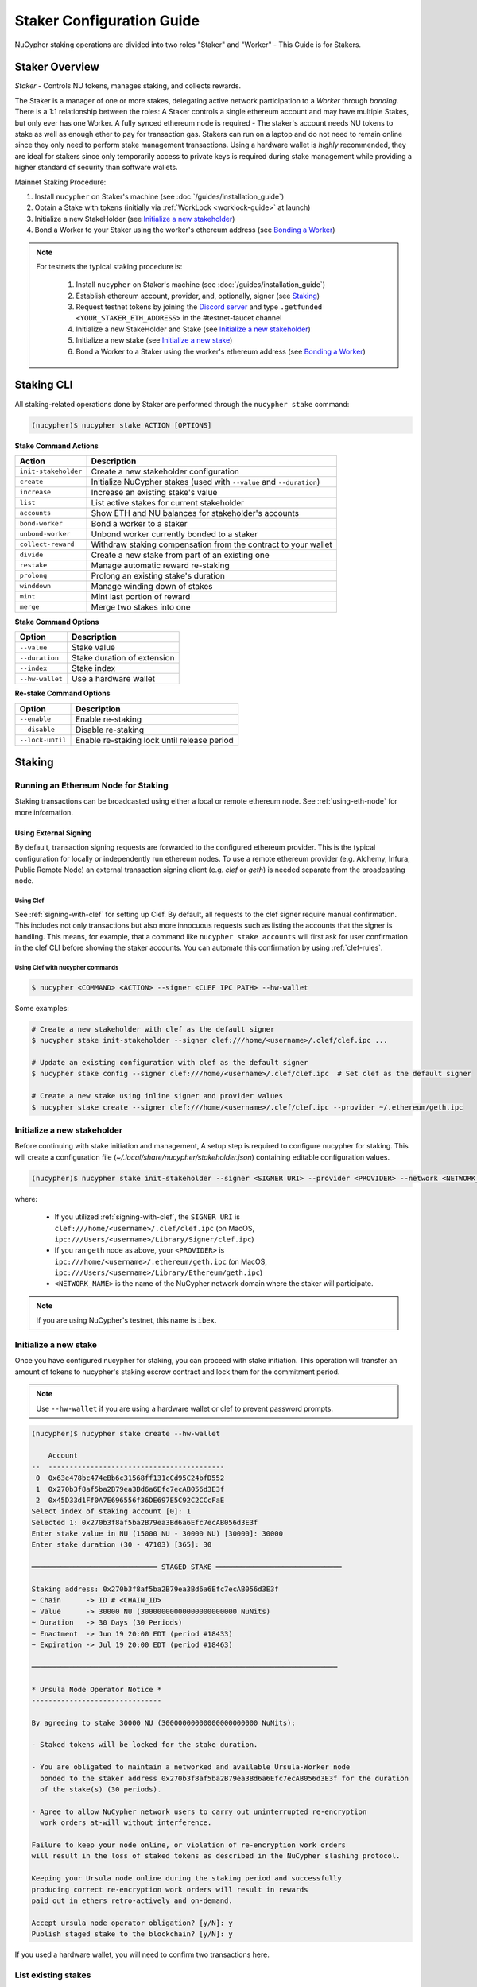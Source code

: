 .. _staking-guide:

==========================
Staker Configuration Guide
==========================

NuCypher staking operations are divided into two roles "Staker" and "Worker" - This Guide is for Stakers.

Staker Overview
----------------

*Staker* - Controls NU tokens, manages staking, and collects rewards.

The Staker is a manager of one or more stakes, delegating active network participation to a *Worker* through *bonding*.
There is a 1:1 relationship between the roles: A Staker controls a single ethereum account and may have multiple Stakes,
but only ever has one Worker. A fully synced ethereum node is required - The staker's account needs NU tokens to stake
as well as enough ether to pay for transaction gas. Stakers can run on a laptop and do not need to remain online since
they only need to perform stake management transactions. Using a hardware wallet is *highly* recommended, they are ideal
for stakers since only temporarily access to private keys is required during stake management while providing a higher standard
of security than software wallets.

Mainnet Staking Procedure:

#. Install ``nucypher`` on Staker's machine (see :doc:`/guides/installation_guide`)
#. Obtain a Stake with tokens (initially via :ref:`WorkLock <worklock-guide>` at launch)
#. Initialize a new StakeHolder (see `Initialize a new stakeholder`_)
#. Bond a Worker to your Staker using the worker's ethereum address (see `Bonding a Worker`_)

.. note::

    For testnets the typical staking procedure is:

        #. Install ``nucypher`` on Staker's machine (see :doc:`/guides/installation_guide`)
        #. Establish ethereum account, provider, and, optionally, signer (see `Staking`_)
        #. Request testnet tokens by joining the `Discord server <https://discord.gg/7rmXa3S>`_ and type ``.getfunded <YOUR_STAKER_ETH_ADDRESS>`` in the #testnet-faucet channel
        #. Initialize a new StakeHolder and Stake (see `Initialize a new stakeholder`_)
        #. Initialize a new stake (see `Initialize a new stake`_)
        #. Bond a Worker to a Staker using the worker's ethereum address (see `Bonding a Worker`_)


Staking CLI
------------

All staking-related operations done by Staker are performed through the ``nucypher stake`` command:

.. code:: bash

    (nucypher)$ nucypher stake ACTION [OPTIONS]


**Stake Command Actions**

+----------------------+-------------------------------------------------------------------------------+
| Action               |  Description                                                                  |
+======================+===============================================================================+
|  ``init-stakeholder``| Create a new stakeholder configuration                                        |
+----------------------+-------------------------------------------------------------------------------+
|  ``create``          | Initialize NuCypher stakes (used with ``--value`` and ``--duration``)         |
+----------------------+-------------------------------------------------------------------------------+
|  ``increase``        | Increase an existing stake's value                                            |
+----------------------+-------------------------------------------------------------------------------+
|  ``list``            | List active stakes for current stakeholder                                    |
+----------------------+-------------------------------------------------------------------------------+
|  ``accounts``        | Show ETH and NU balances for stakeholder's accounts                           |
+----------------------+-------------------------------------------------------------------------------+
|  ``bond-worker``     | Bond a worker to a staker                                                     |
+----------------------+-------------------------------------------------------------------------------+
|  ``unbond-worker``   | Unbond worker currently bonded to a staker                                    |
+----------------------+-------------------------------------------------------------------------------+
|  ``collect-reward``  | Withdraw staking compensation from the contract to your wallet                |
+----------------------+-------------------------------------------------------------------------------+
|  ``divide``          | Create a new stake from part of an existing one                               |
+----------------------+-------------------------------------------------------------------------------+
|  ``restake``         | Manage automatic reward re-staking                                            |
+----------------------+-------------------------------------------------------------------------------+
|  ``prolong``         | Prolong an existing stake's duration                                          |
+----------------------+-------------------------------------------------------------------------------+
|  ``winddown``        | Manage winding down of stakes                                                 |
+----------------------+-------------------------------------------------------------------------------+
|  ``mint``            | Mint last portion of reward                                                   |
+----------------------+-------------------------------------------------------------------------------+
|  ``merge``           | Merge two stakes into one                                                     |
+----------------------+-------------------------------------------------------------------------------+

**Stake Command Options**

+-----------------+--------------------------------------------+
| Option          |  Description                               |
+=================+============================================+
|  ``--value``    | Stake value                                |
+-----------------+--------------------------------------------+
|  ``--duration`` | Stake duration of extension                |
+-----------------+--------------------------------------------+
|  ``--index``    | Stake index                                |
+-----------------+--------------------------------------------+
| ``--hw-wallet`` | Use a hardware wallet                      |
+-----------------+--------------------------------------------+

**Re-stake Command Options**

+-------------------------+---------------------------------------------+
| Option                  |  Description                                |
+=========================+=============================================+
|  ``--enable``           | Enable re-staking                           |
+-------------------------+---------------------------------------------+
|  ``--disable``          | Disable re-staking                          |
+-------------------------+---------------------------------------------+
|  ``--lock-until``       | Enable re-staking lock until release period |
+-------------------------+---------------------------------------------+


Staking
--------

Running an Ethereum Node for Staking
~~~~~~~~~~~~~~~~~~~~~~~~~~~~~~~~~~~~

Staking transactions can be broadcasted using either a local or remote ethereum node. See
:ref:`using-eth-node` for more information.


Using External Signing
**********************

By default, transaction signing requests are forwarded to the configured ethereum provider. This is the typical
configuration for locally or independently run ethereum nodes. To use a remote ethereum provider
(e.g. Alchemy, Infura, Public Remote Node) an external transaction signing client (e.g. `clef` or `geth`) is needed
separate from the broadcasting node.

Using Clef
++++++++++
See :ref:`signing-with-clef` for setting up Clef. By default, all requests to the clef signer require manual
confirmation. This includes not only transactions but also more innocuous requests such as listing the accounts
that the signer is handling. This means, for example, that a command like ``nucypher stake accounts`` will first ask
for user confirmation in the clef CLI before showing the staker accounts. You can automate this confirmation by
using :ref:`clef-rules`.


Using Clef with nucypher commands
+++++++++++++++++++++++++++++++++

.. code:: bash

    $ nucypher <COMMAND> <ACTION> --signer <CLEF IPC PATH> --hw-wallet

Some examples:

.. code:: bash

    # Create a new stakeholder with clef as the default signer
    $ nucypher stake init-stakeholder --signer clef:///home/<username>/.clef/clef.ipc ...

    # Update an existing configuration with clef as the default signer
    $ nucypher stake config --signer clef:///home/<username>/.clef/clef.ipc  # Set clef as the default signer

    # Create a new stake using inline signer and provider values
    $ nucypher stake create --signer clef:///home/<username>/.clef/clef.ipc --provider ~/.ethereum/geth.ipc


Initialize a new stakeholder
~~~~~~~~~~~~~~~~~~~~~~~~~~~~

Before continuing with stake initiation and management, A setup step is required to configure nucypher for staking.
This will create a configuration file (`~/.local/share/nucypher/stakeholder.json`) containing editable configuration values.

.. code:: bash

    (nucypher)$ nucypher stake init-stakeholder --signer <SIGNER URI> --provider <PROVIDER> --network <NETWORK_NAME>

where:

    * If you utilized :ref:`signing-with-clef`, the ``SIGNER URI`` is ``clef:///home/<username>/.clef/clef.ipc``
      (on MacOS, ``ipc:///Users/<username>/Library/Signer/clef.ipc``)
    * If you ran ``geth`` node as above, your ``<PROVIDER>`` is ``ipc:///home/<username>/.ethereum/geth.ipc``
      (on MacOS, ``ipc:///Users/<username>/Library/Ethereum/geth.ipc``)
    * ``<NETWORK_NAME>`` is the name of the NuCypher network domain where the staker will participate.


.. note:: If you are using NuCypher's testnet, this name is ``ibex``.


Initialize a new stake
~~~~~~~~~~~~~~~~~~~~~~

Once you have configured nucypher for staking, you can proceed with stake initiation.
This operation will transfer an amount of tokens to nucypher's staking escrow contract and lock them for
the commitment period.

.. note:: Use ``--hw-wallet`` if you are using a hardware wallet or clef to prevent password prompts.

.. code:: bash


    (nucypher)$ nucypher stake create --hw-wallet

        Account
    --  ------------------------------------------
     0  0x63e478bc474eBb6c31568ff131cCd95C24bfD552
     1  0x270b3f8af5ba2B79ea3Bd6a6Efc7ecAB056d3E3f
     2  0x45D33d1Ff0A7E696556f36DE697E5C92C2CCcFaE
    Select index of staking account [0]: 1
    Selected 1: 0x270b3f8af5ba2B79ea3Bd6a6Efc7ecAB056d3E3f
    Enter stake value in NU (15000 NU - 30000 NU) [30000]: 30000
    Enter stake duration (30 - 47103) [365]: 30

    ══════════════════════════════ STAGED STAKE ══════════════════════════════

    Staking address: 0x270b3f8af5ba2B79ea3Bd6a6Efc7ecAB056d3E3f
    ~ Chain      -> ID # <CHAIN_ID>
    ~ Value      -> 30000 NU (30000000000000000000000 NuNits)
    ~ Duration   -> 30 Days (30 Periods)
    ~ Enactment  -> Jun 19 20:00 EDT (period #18433)
    ~ Expiration -> Jul 19 20:00 EDT (period #18463)

    ═════════════════════════════════════════════════════════════════════════

    * Ursula Node Operator Notice *
    -------------------------------

    By agreeing to stake 30000 NU (30000000000000000000000 NuNits):

    - Staked tokens will be locked for the stake duration.

    - You are obligated to maintain a networked and available Ursula-Worker node
      bonded to the staker address 0x270b3f8af5ba2B79ea3Bd6a6Efc7ecAB056d3E3f for the duration
      of the stake(s) (30 periods).

    - Agree to allow NuCypher network users to carry out uninterrupted re-encryption
      work orders at-will without interference.

    Failure to keep your node online, or violation of re-encryption work orders
    will result in the loss of staked tokens as described in the NuCypher slashing protocol.

    Keeping your Ursula node online during the staking period and successfully
    producing correct re-encryption work orders will result in rewards
    paid out in ethers retro-actively and on-demand.

    Accept ursula node operator obligation? [y/N]: y
    Publish staged stake to the blockchain? [y/N]: y


If you used a hardware wallet, you will need to confirm two transactions here.


List existing stakes
~~~~~~~~~~~~~~~~~~~~~~~

Once you have created one or more stakes, you can view all active stake for connected wallets:

.. code:: bash

    (nucypher)$ nucypher stake list

    Network <NETWORK_NAME> ═══════════════════════════════
    Staker 0x270b3f8af5ba2B79ea3Bd6a6Efc7ecAB056d3E3f ════
    Worker NO_WORKER_BONDED ════
    --------------  -----------------------------------
    Status          Never Made a Commitment (New Stake)
    Restaking       Yes (Unlocked)
    Winding Down    No
    Unclaimed Fees  0 ETH
    Min fee rate    0 ETH
    --------------  -----------------------------------
    ╒═══════╤══════════╤═════════════╤═════════════╤═══════════════╕
    │   Idx │ Value    │   Remaining │ Enactment   │ Termination   │
    ╞═══════╪══════════╪═════════════╪═════════════╪═══════════════╡
    │ 	0   │ 30000 NU │      	  31 │ Jun 19 2020 │ Jul 19 2020   │
    ╘═══════╧══════════╧═════════════╧═════════════╧═══════════════╛

If the Worker in the list is shown as ``NO_WORKER_BONDED``, it means that you haven't yet
bonded a Worker node to your Staker, so you still have to do it!

.. _bond-worker:

Bonding a Worker
~~~~~~~~~~~~~~~~~~

After initiating a stake, the staker must delegate access to a work address through *bonding*.
There is a 1:1 relationship between the roles: A Staker may have multiple Stakes but only ever has one Worker at a time.

.. note:: The Worker cannot be changed for a minimum of 2 periods once bonded.

.. note:: Stakers without a worker bonded will be highlighted in red.

.. code:: bash

    (nucypher)$ nucypher stake bond-worker --hw-wallet

            Account
    --  ------------------------------------------
     0  0x63e478bc474eBb6c31568ff131cCd95C24bfD552
     1  0x270b3f8af5ba2B79ea3Bd6a6Efc7ecAB056d3E3f
     2  0x45D33d1Ff0A7E696556f36DE697E5C92C2CCcFaE
    Select index of staking account [0]: 1
    Selected 1: 0x270b3f8af5ba2B79ea3Bd6a6Efc7ecAB056d3E3f
    Enter worker address: 0x45D33d1Ff0A7E696556f36DE697E5C92C2CCcFaE
    Commit to bonding worker 0x45D33d1Ff0A7E696556f36DE697E5C92C2CCcFaE to staker 0x270b3f8af5ba2B79ea3Bd6a6Efc7ecAB056d3E3f for a minimum of 2 periods? [y/N]: y


.. note:: The worker's address must be EIP-55 checksum valid, however, geth shows addresses in the normalized format.
          You can convert the normalized address to checksum format in geth console:

.. code:: bash

    $ geth attach ~/.ethereum/geth.ipc
    > eth.accounts
    ["0x63e478bc474ebb6c31568ff131ccd95c24bfd552", "0x270b3f8af5ba2b79ea3bd6a6efc7ecab056d3e3f", "0x45d33d1ff0a7e696556f36de697e5c92c2cccfae"]
    > web3.toChecksumAddress(eth.accounts[2])
    "0x45D33d1Ff0A7E696556f36DE697E5C92C2CCcFaE"


After this step, you're finished with the Staker, and you can proceed to :ref:`ursula-config-guide`.


Modifying Active Stakes
~~~~~~~~~~~~~~~~~~~~~~~~

Several administrative operations can be performed on active stakes:

+----------------------+-------------------------------------------------------------------------------+
| Action               |  Description                                                                  |
+======================+===============================================================================+
|  ``restake``         | Manage automatic reward re-staking                                            |
+----------------------+-------------------------------------------------------------------------------+
|  ``prolong``         | Prolong an existing stake's duration                                          |
+----------------------+-------------------------------------------------------------------------------+
|  ``winddown``        | Manage winding down of stakes                                                 |
+----------------------+-------------------------------------------------------------------------------+
|  ``divide``          | Create a new stake from part of an existing one                               |
+----------------------+-------------------------------------------------------------------------------+
|  ``increase``        | Increase an existing stake's value                                            |
+----------------------+-------------------------------------------------------------------------------+


Manage automatic reward re-staking
**********************************

As your Ursula performs work, all rewards are automatically added to your existing stake to optimize earnings.
This feature, called `re-staking`, is *enabled* by default.

To disable re-staking:

.. code:: bash

    (nucypher)$ nucypher stake restake --disable

To enable re-staking again:

.. code:: bash

    (nucypher)$ nucypher stake restake --enable


Additionally, you can enable **re-stake locking**, an on-chain commitment to continue re-staking
until a future period (``release_period``). Once enabled, the `StakingEscrow` contract will not
allow **re-staking** to be disabled until the release period begins, even if you are the stake owner.

.. code:: bash

    (nucypher)$ nucypher stake restake --lock-until 12345

No action is needed to release the re-staking lock once the release period begins.


.. _staking-prolong:

Prolong
*******

Existing stakes can be extended by a number of periods as long as the resulting
stake's duration is not shorter than the minimum. To prolong an existing stake's duration:

.. code:: bash

    (nucypher)$ nucypher stake prolong --hw-wallet


Wind Down
**********

Wind down is *disabled* by default. To start winding down an existing stake:

.. code:: bash

    (nucypher)$ nucypher stake winddown --hw-wallet


Divide
******

Existing stakes can be divided into smaller :ref:`sub-stakes <sub-stakes>`, with different values and durations. Dividing a stake
allows stakers to accommodate different liquidity needs since sub-stakes can have different durations. Therefore, a
staker can liquidate a portion of their overall stake at an earlier time.

To divide an existing stake:

.. code:: bash

    (nucypher)$ nucypher stake divide --hw-wallet

    Select Stake: 0
    Enter target value (15000 NU - 16437.841006996376688377 NU): 15000
    Enter number of periods to extend: 20

    ══════════════════════════════ ORIGINAL STAKE ════════════════════════════

    Staking address: 0x270b3f8af5ba2B79ea3Bd6a6Efc7ecAB056d3E3f
    ~ Original Stake: | - | 0x270b | 0x45D3 | 0 | 31437.841006996376688377 NU | 33 periods . | Jun 19 20:00 EDT - Jul 22 20:00 EDT


    ══════════════════════════════ STAGED STAKE ══════════════════════════════

    Staking address: 0x270b3f8af5ba2B79ea3Bd6a6Efc7ecAB056d3E3f
    ~ Chain      -> ID # 4 | Rinkeby
    ~ Value      -> 15000 NU (15000000000000000000000 NuNits)
    ~ Duration   -> 53 Days (53 Periods)
    ~ Enactment  -> Jun 19 20:00 EDT (period #18433)
    ~ Expiration -> Aug 11 20:00 EDT (period #18486)

    ═════════════════════════════════════════════════════════════════════════
    Publish stake division to the blockchain? [y/N]: y
    Enter password to unlock account 0x270b3f8af5ba2B79ea3Bd6a6Efc7ecAB056d3E3f:
    Confirm transaction DIVIDESTAKE on hardware wallet... (76058 gwei @ 1000000000)
    Broadcasting DIVIDESTAKE Transaction (76058 gwei @ 1000000000)...
    Successfully divided stake
    OK | 0x74ddd647de6eaca7ef0c485706ef526001d959a3c2eaa98699e087a7d259d08b (75349 gas)
    Block #6711982 | 0xd1c6d6df257ecd05632550565edb709ae577066a60ca433bc4d23de5fb332009
     See https://rinkeby.etherscan.io/tx/0x74ddd647de6eaca7ef0c485706ef526001d959a3c2eaa98699e087a7d259d08b


    Network <NETWORK_NAME> ═══════════════════════════════
    Staker 0x270b3f8af5ba2B79ea3Bd6a6Efc7ecAB056d3E3f ════
    Worker 0x45D33d1Ff0A7E696556f36DE697E5C92C2CCcFaE ════
    --------------  ----------------
    Status          Committed #18436
    Restaking       Yes (Unlocked)
    Winding Down    No
    Unclaimed Fees  0 ETH
    Min fee rate    0 ETH
    --------------  ----------------
    ╒═══════╤═════════════════════════════╤═════════════╤═════════════╤═══════════════╕
    │   Idx │ Value                   	  │   Remaining │ Enactment   │ Termination   │
    ╞═══════╪═════════════════════════════╪═════════════╪═════════════╪═══════════════╡
    │ 	0   │ 16437.841006996376688377 NU │         31  │ Jun 19 2020 │ Jul 22 2020   │
    ├───────┼─────────────────────────────┼─────────────┼─────────────┼───────────────┤
    │ 	1   │ 15000 NU                	  │         51  │ Jun 19 2020 │ Aug 11 2020   │
    ╘═══════╧═════════════════════════════╧═════════════╧═════════════╧═══════════════╛


Increase
********

Existing stakes can be increased by an amount of NU as long as the resulting
staker's locked value is not greater than the maximum. To increase an existing stake's value:

.. code:: bash

    (nucypher)$ nucypher stake increase --hw-wallet


Merge
*****

Two stakes with the same final period can be merged into one stake. 
This can help to decrease gas consumption in some operations. To merge two stakes:

.. code:: bash

    (nucypher)$ nucypher stake merge --hw-wallet


Collect rewards earned by the staker
~~~~~~~~~~~~~~~~~~~~~~~~~~~~~~~~~~~~~~

NuCypher nodes earn two types of rewards: staking rewards (in NU) and policy fees (i.e., service fees in ETH).
To collect these rewards use ``nucypher stake collect-reward`` with flags ``--staking-reward`` and ``--policy-fee``
(or even both).

While staking rewards can only be collected to the original staker account, you can decide which account receives
policy fees using the ``--withdraw-address <ETH_ADDRESS>`` flag.

.. code:: bash

    (nucypher)$ nucypher stake collect-reward --staking-reward --policy-fee --staking-address 0x270b3f8af5ba2B79ea3Bd6a6Efc7ecAB056d3E3f --hw-wallet
    Collecting 228.340621510864128225 NU from staking rewards...
    Confirm transaction WITHDRAW on hardware wallet... (500000 gwei @ 1000000000)
    Broadcasting WITHDRAW Transaction (500000 gwei @ 1000000000)...
    OK | 0x1c59af9353b016080fef9e93ddd03fde4260b6c282880db7b15fc0d4f28b2d34 (124491 gas)
    Block #6728952 | 0xdadfef1767eb5bdc4bb4ad469a5f7aded44a87799dd2ee0edd6b6147951dbd3f
     See https://rinkeby.etherscan.io/tx/0x1c59af9353b016080fef9e93ddd03fde4260b6c282880db7b15fc0d4f28b2d34

    Collecting 1.0004E-13 ETH from policy fees...
    Confirm transaction WITHDRAW on hardware wallet... (42070 gwei @ 1000000000)
    Broadcasting WITHDRAW Transaction (42070 gwei @ 1000000000)...
    OK | 0xba2afb864c24d783c5185429706c77a39e9053570de892a351dd86f7719fe58b (41656 gas)
    Block #6728953 | 0x1238f61e8adf8bf42e022f5182b692aca5ec5bf45c70871156ca540055daaa94
     See https://rinkeby.etherscan.io/tx/0xba2afb864c24d783c5185429706c77a39e9053570de892a351dd86f7719fe58b

You can run ``nucypher stake accounts`` to verify that your staking compensation
is indeed in your wallet. Use your favorite Ethereum wallet (MyCrypto or Metamask
are suitable) to transfer out the compensation earned (NU tokens or ETH) after
that.

Note that you will need to confirm two transactions if you collect both types of
staking compensation if you use a hardware wallet.

.. note:: If you want to withdraw all tokens when all of them are unlocked - 
          make sure to call ``nucypher stake mint`` first to ensure the last reward is included

Staking using a preallocation contract
---------------------------------------

Each NuCypher staker with a preallocation will have some amount of tokens locked
in a preallocation contract named ``PreallocationEscrow``, which is used to stake and
perform other staker-related operations.
From the perspective of the main NuCypher contracts, each ``PreallocationEscrow``
contract represents a staker, no different from "regular" stakers.
However, from the perspective of the preallocation user, things are different
since the contract can't perform transactions, and it's the preallocation user
(also known as the "`beneficiary`" of the contract)
who has to perform staking operations.

As part of the preallocation process, beneficiaries receive an allocation file,
containing the ETH addresses of their beneficiary account and corresponding
preallocation contract.

In general, preallocation users can use all staking-related operations offered
by the CLI in the same way as described above, except that they have to specify
the path to the allocation file using the option ``--allocation-filepath PATH``.

For example, to create a stake:

.. code:: bash

    (nucypher)$ nucypher stake create --hw-wallet --allocation-filepath PATH


Or to bond a worker:

.. code:: bash

    (nucypher)$ nucypher stake bond-worker --hw-wallet --allocation-filepath PATH


As an alternative to the ``--allocation-filepath`` flag, preallocation users
can directly specify their beneficiary and staking contract addresses with the
``--beneficiary-address ADDRESS`` and ``--staking-address ADDRESS``, respectively.

Finally, note that collected staking rewards are always placed in the original
staking account, which for preallocation users is the staking contract.
Run the following command to view the balance of the ``PreallocationEscrow`` contract:

.. code:: bash

    (nucypher)$ nucypher stake preallocation --status --allocation-filepath PATH

    -------------------------- Addresses ---------------------------
    Staking contract: ... 0x0f4Ebe8a28a8eF33bEcD6A3782D74308FC35D021
    Beneficiary: ........ 0x4f5e87f833faF9a747463f7E4387a0d9323a3979

    ------------------------ Locked Tokens -------------------------
    Initial locked amount: 35000 NU
    Current locked amount: 35000 NU
    Locked until: ........ 2020-12-31 16:33:37+00:00

    ---------------------- NU and ETH Balance ----------------------
    NU balance: .......... 17.345 NU
        Available: ....... 12.345 NU
    ETH balance: ......... 0 ETH


To withdraw the unlocked tokens, you need to retrieve them from the
``PreallocationEscrow`` contract using the following command:

.. code:: bash

    (nucypher)$ nucypher stake preallocation --withdraw-tokens --allocation-filepath PATH


.. note:: If you're a preallocation user, recall that you're using a contract to stake.
  Replace ``<YOUR STAKER ADDRESS>`` with the contract address when configuring your node.
  If you don't know this address, you'll find it in the preallocation file.


One-Liners
--------------

Additional command line flags are available for one-line operation:

+--------------------+----------------+--------------+
| Option             | Flag           | Description  |
+====================+================+==============+
| ``stake value``    | ``--value``    | in NU        |
+--------------------+----------------+--------------+
| ``stake duration`` | ``--duration`` | in periods   |
+--------------------+----------------+--------------+
| ``stake index``    | ``--index``    | to divide    |
+--------------------+----------------+--------------+


Stake 30000 NU for 90 Periods
~~~~~~~~~~~~~~~~~~~~~~~~~~~~~~~~

.. code:: bash

    (nucypher)$ nucypher stake init --value 30000 --duration 90 --hw-wallet
    ...


Divide stake at index 0, at 15000 NU for 30 additional Periods
~~~~~~~~~~~~~~~~~~~~~~~~~~~~~~~~~~~~~~~~~~~~~~~~~~~~~~~~~~~~~~~~

.. code:: bash

    (nucypher)$ nucypher stake divide --index 0 --value 15000 --duration 30 --hw-wallet
    ...

Worker configuration
------------------------

See :ref:`ursula-config-guide`.

